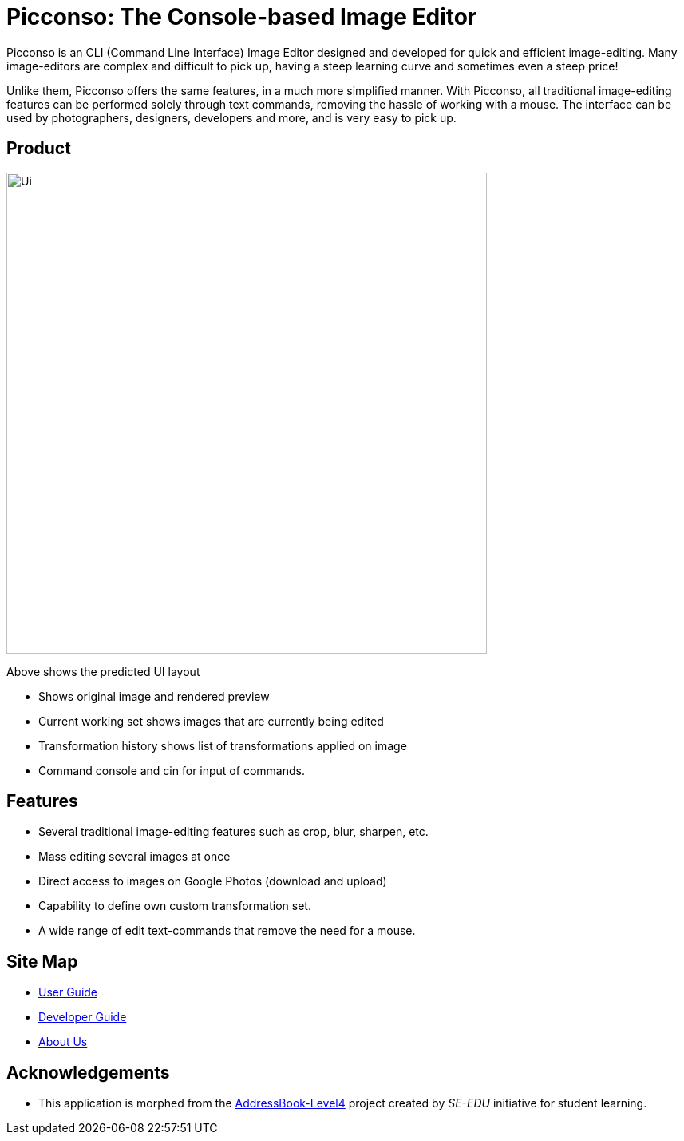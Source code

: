 = Picconso: The Console-based Image Editor

ifdef::env-github,env-browser[:relfileprefix: docs/]

Picconso is an CLI (Command Line Interface) Image Editor designed and developed for quick and efficient image-editing. Many image-editors are complex and difficult to pick up, having a steep learning curve and sometimes even a steep price! +

Unlike them, Picconso offers the same features, in a much more simplified manner. With Picconso, all traditional image-editing features can be performed solely through text commands, removing the hassle of working with a mouse. The interface can be used by
photographers, designers, developers and more, and is very easy to pick up.

== Product

ifdef::env-github[]
image::docs/images/Ui.png[width="602"]
endif::[]

ifndef::env-github[]
image::images/Ui.png[width="602"]
endif::[]

Above shows the predicted UI layout

* Shows original image and rendered preview
* Current working set shows images that are currently being edited
* Transformation history shows list of transformations applied on image
* Command console and cin for input of commands.

== Features

* Several traditional image-editing features such as crop, blur, sharpen, etc.
* Mass editing several images at once
* Direct access to images on Google Photos (download and upload)
* Capability to define own custom transformation set.
* A wide range of edit text-commands that remove the need for a mouse.

== Site Map

* <<UserGuide#, User Guide>>
* <<DeveloperGuide#, Developer Guide>>
* <<AboutUs#, About Us>>

== Acknowledgements

* This application is morphed from the https://github.com/se-edu/[AddressBook-Level4] project created by _SE-EDU_ initiative for student learning.
